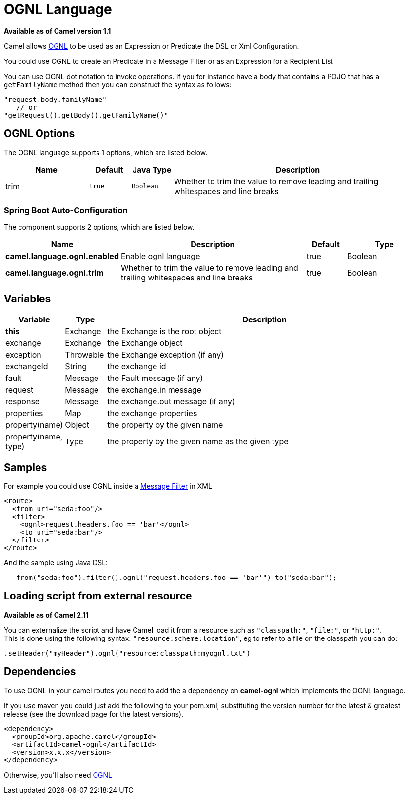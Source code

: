 = OGNL Language

*Available as of Camel version 1.1*


Camel allows http://commons.apache.org/proper/commons-ognl/[OGNL] to be
used as an Expression or
Predicate the DSL or
Xml Configuration.

You could use OGNL to create an Predicate in a
Message Filter or as an
Expression for a
Recipient List

You can use OGNL dot notation to invoke operations. If you for instance
have a body that contains a POJO that has a `getFamilyName` method then
you can construct the syntax as follows:

[source,java]
----------------------------------------
"request.body.familyName"
   // or 
"getRequest().getBody().getFamilyName()"
----------------------------------------

== OGNL Options


// language options: START
The OGNL language supports 1 options, which are listed below.



[width="100%",cols="2,1m,1m,6",options="header"]
|===
| Name | Default | Java Type | Description
| trim | true | Boolean | Whether to trim the value to remove leading and trailing whitespaces and line breaks
|===
// language options: END
// spring-boot-auto-configure options: START
=== Spring Boot Auto-Configuration


The component supports 2 options, which are listed below.



[width="100%",cols="2,5,^1,2",options="header"]
|===
| Name | Description | Default | Type
| *camel.language.ognl.enabled* | Enable ognl language | true | Boolean
| *camel.language.ognl.trim* | Whether to trim the value to remove leading and trailing whitespaces and line breaks | true | Boolean
|===
// spring-boot-auto-configure options: END




== Variables

[width="100%",cols="10%,10%,80%",options="header",]
|=======================================================================
|Variable |Type |Description

|*this* |Exchange |the Exchange is the root object

|exchange |Exchange |the Exchange object

|exception |Throwable |the Exchange exception (if any)

|exchangeId |String |the exchange id

|fault |Message |the Fault message (if any)

|request |Message |the exchange.in message

|response |Message |the exchange.out message (if any)

|properties |Map |the exchange properties

|property(name) |Object |the property by the given name

|property(name, type) |Type |the property by the given name as the given type
|=======================================================================

== Samples

For example you could use OGNL inside a xref:latest@manual::filter-eip.adoc[Message
Filter] in XML

[source,java]
---------------------------------------------
<route>
  <from uri="seda:foo"/>
  <filter>
    <ognl>request.headers.foo == 'bar'</ognl>
    <to uri="seda:bar"/>
  </filter>
</route>
---------------------------------------------

And the sample using Java DSL:

[source,java]
---------------------------------------------------------------------------------
   from("seda:foo").filter().ognl("request.headers.foo == 'bar'").to("seda:bar");
---------------------------------------------------------------------------------

== Loading script from external resource

*Available as of Camel 2.11*

You can externalize the script and have Camel load it from a resource
such as `"classpath:"`, `"file:"`, or `"http:"`. +
 This is done using the following syntax: `"resource:scheme:location"`,
eg to refer to a file on the classpath you can do:

[source,java]
------------------------------------------------------------
.setHeader("myHeader").ognl("resource:classpath:myognl.txt")
------------------------------------------------------------

== Dependencies

To use OGNL in your camel routes you need to add the a dependency on
*camel-ognl* which implements the OGNL language.

If you use maven you could just add the following to your pom.xml,
substituting the version number for the latest & greatest release (see
the download page for the latest versions).

[source,java]
-------------------------------------
<dependency>
  <groupId>org.apache.camel</groupId>
  <artifactId>camel-ognl</artifactId>
  <version>x.x.x</version>
</dependency>
-------------------------------------

Otherwise, you'll also need
http://repo2.maven.org/maven2/org/apache/servicemix/bundles/org.apache.servicemix.bundles.ognl/2.7.3_4/org.apache.servicemix.bundles.ognl-2.7.3_4.jar[OGNL]
